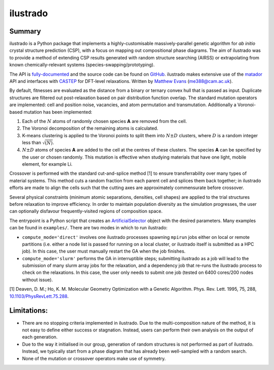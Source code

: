 ilustrado
=========

|Documentation Status| |MIT License|

Summary
-------

ilustrado is a Python package that implements a highly-customisable massively-parallel genetic algorithm for *ab initio* crystal structure prediction (CSP), with a focus on mapping out compositional phase diagrams. The aim of ilustrado was to provide a method of extending CSP results generated with random structure searching (AIRSS) or extrapolating from known chemically-relevant systems (species-swapping/prototyping).

The API is `fully-documented <http://ilustrado.readthedocs.io/en/latest/modules.html>`_ and the source code can be found on `GitHub <https://github.com/ml-evs/ilustrado>`_. ilustrado makes extensive use of the `matador <https://matador-db.readthedocs.io>`_ API and interfaces with `CASTEP <http://www.castep.org/>`_ for DFT-level relaxations. Written by `Matthew Evans <http://ml-evs.science>`_ (me388@cam.ac.uk).

By default, fitnesses are evaluated as the distance from a binary or ternary convex hull that is passed as input. Duplicate structures are filtered out post-relaxation based on pair distribution function overlap. The standard mutation operators are implemented: cell and position noise, vacancies, and atom permutation and transmutation. Additionally a Voronoi-based mutation has been implemented:

1. Each of the :math:`N` atoms of randomly chosen species **A** are removed from the cell.
2. The Voronoi decomposition of the remaining atoms is calculated.
3. K-means clustering is applied to the Voronoi points to split them into :math:`N \pm D` clusters, where :math:`D` is a random integer less than :math:`\sqrt{(N)}`.
4. :math:`N \pm D` atoms of species **A** are added to the cell at the centres of these clusters. The species **A** can be specified by the user or chosen randomly. This mutation is effective when studying materials that have one light, mobile element, for example Li.


Crossover is performed with the standard cut-and-splice method [1] to ensure transferrability over many types of material systems. This method cuts a random fraction from each parent cell and splices them back together; in ilustrado efforts are made to align the cells such that the cutting axes are approximately commensurate before crossover.

Several physical constraints (minimum atomic separations, densities, cell shapes) are applied to the trial structures before relaxation to improve efficiency. In order to maintain population diversity as the simulation progresses, the user can optionally disfavour frequently-visited regions of composition space.

The entrypoint is a Python script that creates an `ArtificialSelector <http://ilustrado.readthedocs.io/en/latest/ilustrado.html#ilustrado.ilustrado.ArtificialSelector>`_ object with the desired parameters. Many examples can be found in ``examples/``. There are two modes in which to run ilustrado:

- ``compute_mode='direct'`` involves one ilustrado processes spawning ``mpirun`` jobs either on local or remote partitions (i.e. either a node list is passed for running on a local cluster, or ilustrado itself is submitted as a HPC job). In this case, the user must manually restart the GA when the job finishes.
- ``compute_mode='slurm'`` performs the GA in interruptible steps; submitting ilustrado as a job will lead to the submission of many slurm array jobs for the relaxation, and a dependency job that re-runs the ilustrado process to check on the relaxations. In this case, the user only needs to submit one job (tested on 6400 cores/200 nodes without issue).

[1] Deaven, D. M.; Ho, K. M. Molecular Geometry Optimization with a Genetic Algorithm. Phys. Rev. Lett. 1995, 75, 288, `10.1103/PhysRevLett.75.288 <https://doi.org/10.1103/PhysRevLett.75.288>`_.

Limitations:
------------

- There are no stopping criteria implemented in ilustrado. Due to the multi-composition nature of the method, it is not easy to define either success or stagnation. Instead, users can perform their own analysis on the output of each generation.
- Due to the way it initialised in our group, generation of random structures is not performed as part of ilustrado. Instead, we typically start from a phase diagram that has already been well-sampled with a random search.
- None of the mutation or crossover operators make use of symmetry.

.. |MIT License| image:: https://img.shields.io/badge/license-MIT-blue.svg
   :target: https://github.com/ml-evs/ilustrado/blob/master/LICENSE
.. |Documentation Status| image:: https://readthedocs.org/projects/ilustrado/badge/?version=latest
   :target: https://ilustrado.readthedocs.io/en/latest/?badge=latest
